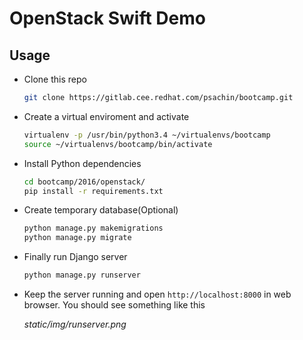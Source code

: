 * OpenStack Swift Demo

** Usage
   - Clone this repo
     #+BEGIN_SRC sh
       git clone https://gitlab.cee.redhat.com/psachin/bootcamp.git
     #+END_SRC

   - Create a virtual enviroment and activate
     #+BEGIN_SRC sh
       virtualenv -p /usr/bin/python3.4 ~/virtualenvs/bootcamp
       source ~/virtualenvs/bootcamp/bin/activate
     #+END_SRC

   - Install Python dependencies
     #+BEGIN_SRC sh
       cd bootcamp/2016/openstack/
       pip install -r requirements.txt
     #+END_SRC

   - Create temporary database(Optional)
     #+BEGIN_SRC sh
       python manage.py makemigrations
       python manage.py migrate
     #+END_SRC

   - Finally run Django server
     #+BEGIN_SRC sh
       python manage.py runserver
     #+END_SRC

   - Keep the server running and open =http://localhost:8000= in web
     browser. You should see something like this

     [[static/img/runserver.png]]

